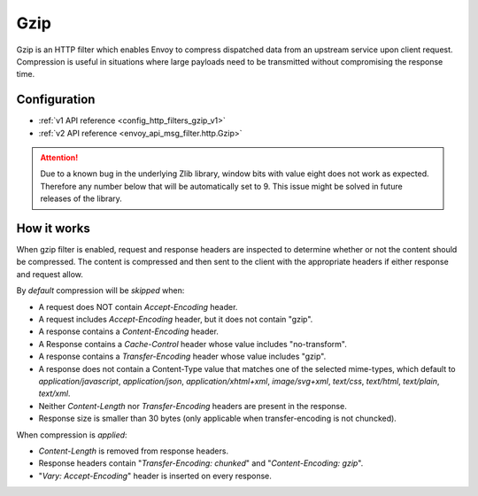 .. _config_http_filters_gzip:

Gzip
====
Gzip is an HTTP filter which enables Envoy to compress dispatched data
from an upstream service upon client request. Compression is useful in
situations where large payloads need to be transmitted without
compromising the response time.

Configuration
-------------
* :ref:`v1 API reference <config_http_filters_gzip_v1>`
* :ref:`v2 API reference <envoy_api_msg_filter.http.Gzip>`

.. attention::

  Due to a known bug in the underlying Zlib library, window bits with value
  eight does not work as expected. Therefore any number below that will be
  automatically set to 9. This issue might be solved in future releases of
  the library.

How it works
------------
When gzip filter is enabled, request and response headers are inspected to
determine whether or not the content should be compressed. The content is
compressed and then sent to the client with the appropriate headers if either
response and request allow.

By *default* compression will be *skipped* when:

- A request does NOT contain *Accept-Encoding* header.
- A request includes *Accept-Encoding* header, but it does not contain "gzip".
- A response contains a *Content-Encoding* header.
- A Response contains a *Cache-Control* header whose value includes "no-transform".
- A response contains a *Transfer-Encoding* header whose value includes "gzip".
- A response does not contain a Content-Type value that matches one of the selected
  mime-types, which default to *application/javascript*, *application/json*,
  *application/xhtml+xml*, *image/svg+xml*, *text/css*, *text/html*, *text/plain*,
  *text/xml*.
- Neither *Content-Length* nor *Transfer-Encoding* headers are present in
  the response.
- Response size is smaller than 30 bytes (only applicable when transfer-encoding
  is not chuncked).

When compression is *applied*:

- *Content-Length* is removed from response headers.
- Response headers contain "*Transfer-Encoding: chunked*" and
  "*Content-Encoding: gzip*".
- "*Vary: Accept-Encoding*" header is inserted on every response.
